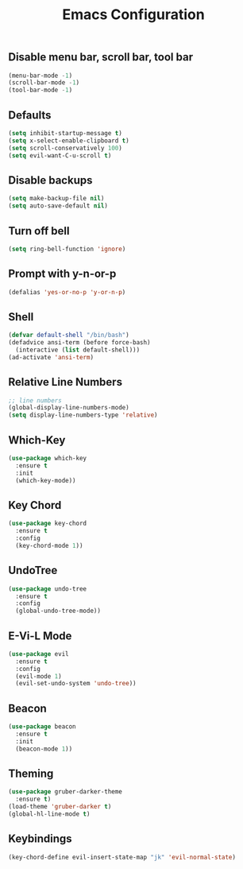 #+STARTUP: overview
#+TITLE: Emacs Configuration
#+CREATOR: ddmin
#+LANGUAGE: en
#+OPTIONS: num:nil
#+ATTR_HTML: :style margin-left: auto; margin-right: auto;

** Disable menu bar, scroll bar, tool bar
#+BEGIN_SRC emacs-lisp
  (menu-bar-mode -1)
  (scroll-bar-mode -1)
  (tool-bar-mode -1)
#+END_SRC

** Defaults
#+BEGIN_SRC emacs-lisp
  (setq inhibit-startup-message t)
  (setq x-select-enable-clipboard t)
  (setq scroll-conservatively 100)
  (setq evil-want-C-u-scroll t)
#+END_SRC

** Disable backups
#+BEGIN_SRC emacs-lisp
  (setq make-backup-file nil)
  (setq auto-save-default nil)
#+END_SRC

** Turn off bell
#+BEGIN_SRC emacs-lisp
  (setq ring-bell-function 'ignore)
#+END_SRC

** Prompt with y-n-or-p
#+BEGIN_SRC emacs-lisp
  (defalias 'yes-or-no-p 'y-or-n-p)
#+END_SRC

** Shell
#+BEGIN_SRC emacs-lisp
  (defvar default-shell "/bin/bash")
  (defadvice ansi-term (before force-bash)
    (interactive (list default-shell)))
  (ad-activate 'ansi-term)
#+END_SRC

** Relative Line Numbers
#+BEGIN_SRC emacs-lisp
  ;; line numbers
  (global-display-line-numbers-mode)
  (setq display-line-numbers-type 'relative)
#+END_SRC

** Which-Key
#+BEGIN_SRC emacs-lisp
  (use-package which-key
    :ensure t
    :init
    (which-key-mode))
#+END_SRC

** Key Chord
#+BEGIN_SRC emacs-lisp
  (use-package key-chord
    :ensure t
    :config
    (key-chord-mode 1))
#+END_SRC

** UndoTree
#+BEGIN_SRC emacs-lisp
  (use-package undo-tree
    :ensure t
    :config
    (global-undo-tree-mode))
#+END_SRC

** E-Vi-L Mode
#+BEGIN_SRC emacs-lisp
  (use-package evil
    :ensure t
    :config
    (evil-mode 1)
    (evil-set-undo-system 'undo-tree))
#+END_SRC

** Beacon
#+BEGIN_SRC emacs-lisp
  (use-package beacon
    :ensure t
    :init
    (beacon-mode 1))
#+END_SRC

** Theming
#+BEGIN_SRC emacs-lisp
  (use-package gruber-darker-theme
    :ensure t)
  (load-theme 'gruber-darker t)
  (global-hl-line-mode t)
#+END_SRC

** Keybindings
#+BEGIN_SRC emacs-lisp
  (key-chord-define evil-insert-state-map "jk" 'evil-normal-state)
#+END_SRC
